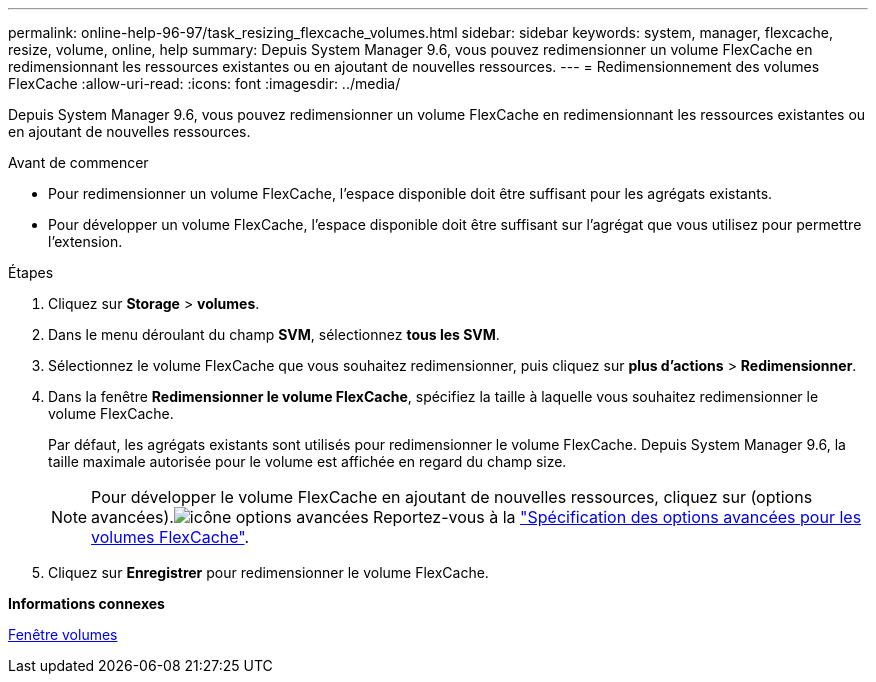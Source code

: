 ---
permalink: online-help-96-97/task_resizing_flexcache_volumes.html 
sidebar: sidebar 
keywords: system, manager, flexcache, resize, volume, online, help 
summary: Depuis System Manager 9.6, vous pouvez redimensionner un volume FlexCache en redimensionnant les ressources existantes ou en ajoutant de nouvelles ressources. 
---
= Redimensionnement des volumes FlexCache
:allow-uri-read: 
:icons: font
:imagesdir: ../media/


[role="lead"]
Depuis System Manager 9.6, vous pouvez redimensionner un volume FlexCache en redimensionnant les ressources existantes ou en ajoutant de nouvelles ressources.

.Avant de commencer
* Pour redimensionner un volume FlexCache, l'espace disponible doit être suffisant pour les agrégats existants.
* Pour développer un volume FlexCache, l'espace disponible doit être suffisant sur l'agrégat que vous utilisez pour permettre l'extension.


.Étapes
. Cliquez sur *Storage* > *volumes*.
. Dans le menu déroulant du champ *SVM*, sélectionnez *tous les SVM*.
. Sélectionnez le volume FlexCache que vous souhaitez redimensionner, puis cliquez sur *plus d'actions* > *Redimensionner*.
. Dans la fenêtre *Redimensionner le volume FlexCache*, spécifiez la taille à laquelle vous souhaitez redimensionner le volume FlexCache.
+
Par défaut, les agrégats existants sont utilisés pour redimensionner le volume FlexCache. Depuis System Manager 9.6, la taille maximale autorisée pour le volume est affichée en regard du champ size.

+
[NOTE]
====
Pour développer le volume FlexCache en ajoutant de nouvelles ressources, cliquez sur  (options avancées).image:../media/advanced_options.gif["icône options avancées"] Reportez-vous à la link:https://docs.netapp.com/us-en/ontap-sm-classic/online-help-96-97/task_specifying_advanced_options_for_flexcache_volume.html["Spécification des options avancées pour les volumes FlexCache"].

====
. Cliquez sur *Enregistrer* pour redimensionner le volume FlexCache.


*Informations connexes*

xref:reference_volumes_window.adoc[Fenêtre volumes]
